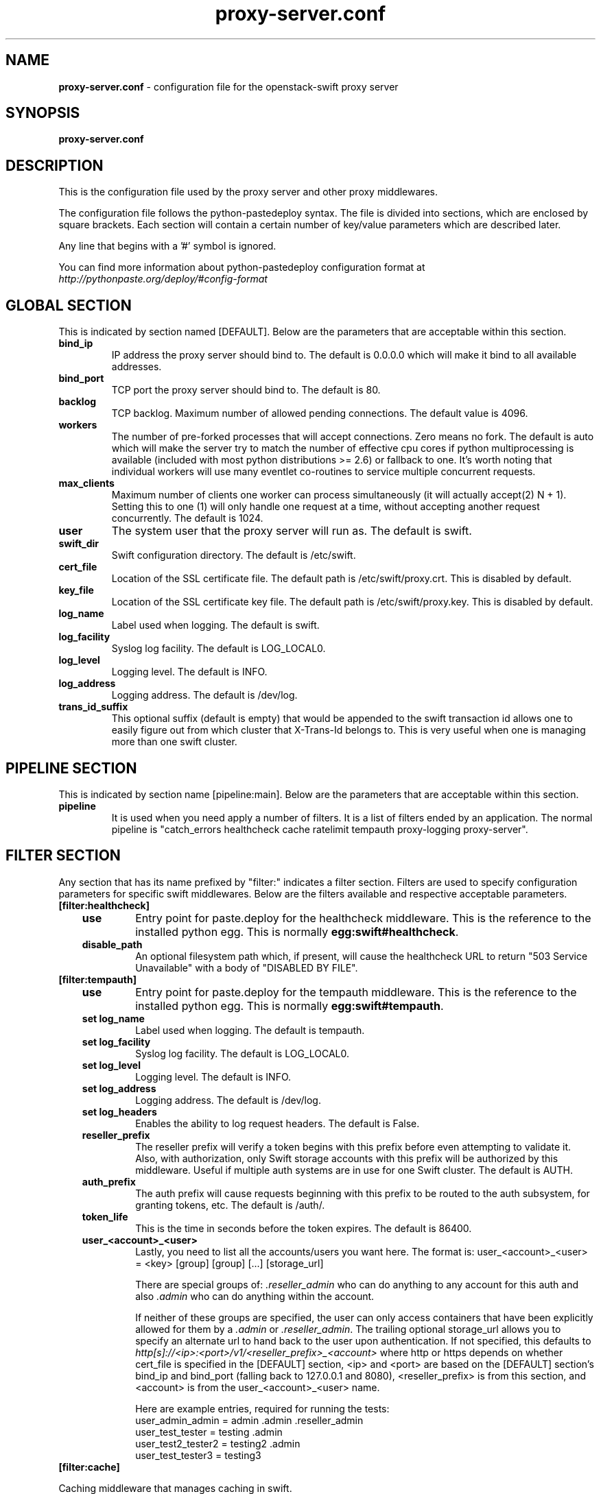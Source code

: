.\"
.\" Author: Joao Marcelo Martins <marcelo.martins@rackspace.com> or <btorch@gmail.com>
.\" Copyright (c) 2010-2012 OpenStack Foundation.
.\"
.\" Licensed under the Apache License, Version 2.0 (the "License");
.\" you may not use this file except in compliance with the License.
.\" You may obtain a copy of the License at
.\"
.\"    http://www.apache.org/licenses/LICENSE-2.0
.\"
.\" Unless required by applicable law or agreed to in writing, software
.\" distributed under the License is distributed on an "AS IS" BASIS,
.\" WITHOUT WARRANTIES OR CONDITIONS OF ANY KIND, either express or
.\" implied.
.\" See the License for the specific language governing permissions and
.\" limitations under the License.
.\"
.TH proxy-server.conf 5 "8/26/2011" "Linux" "OpenStack Swift"

.SH NAME
.LP
.B proxy-server.conf
\- configuration file for the openstack-swift proxy server



.SH SYNOPSIS
.LP
.B proxy-server.conf



.SH DESCRIPTION
.PP
This is the configuration file used by the proxy server and other proxy middlewares.

The configuration file follows the python-pastedeploy syntax. The file is divided
into sections, which are enclosed by square brackets. Each section will contain a
certain number of key/value parameters which are described later.

Any line that begins with a '#' symbol is ignored.

You can find more information about python-pastedeploy configuration format at
\fIhttp://pythonpaste.org/deploy/#config-format\fR



.SH GLOBAL SECTION
.PD 1
.RS 0
This is indicated by section named [DEFAULT]. Below are the parameters that
are acceptable within this section.

.IP "\fBbind_ip\fR"
IP address the proxy server should bind to. The default is 0.0.0.0 which will make
it bind to all available addresses.
.IP "\fBbind_port\fR"
TCP port the proxy server should bind to. The default is 80.
.IP \fBbacklog\fR
TCP backlog.  Maximum number of allowed pending connections. The default value is 4096.
.IP \fBworkers\fR
The number of pre-forked processes that will accept connections.  Zero means
no fork.  The default is auto which will make the server try to match the
number of effective cpu cores if python multiprocessing is available (included
with most python distributions >= 2.6) or fallback to one.  It's worth noting
that individual workers will use many eventlet co-routines to service multiple
concurrent requests.
.IP \fBmax_clients\fR
Maximum number of clients one worker can process simultaneously (it will
actually accept(2) N + 1). Setting this to one (1) will only handle one request
at a time, without accepting another request concurrently.  The default is 1024.
.IP \fBuser\fR
The system user that the proxy server will run as. The default is swift.
.IP \fBswift_dir\fR
Swift configuration directory. The default is /etc/swift.
.IP \fBcert_file\fR
Location of the SSL certificate file. The default path is /etc/swift/proxy.crt. This is
disabled by default.
.IP \fBkey_file\fR
Location of the SSL certificate key file. The default path is /etc/swift/proxy.key. This is
disabled by default.
.IP \fBlog_name\fR
Label used when logging. The default is swift.
.IP \fBlog_facility\fR
Syslog log facility. The default is LOG_LOCAL0.
.IP \fBlog_level\fR
Logging level. The default is INFO.
.IP \fBlog_address\fR
Logging address. The default is /dev/log.
.IP \fBtrans_id_suffix\fR
This optional suffix (default is empty) that would be appended to the swift transaction
id allows one to easily figure out from which cluster that X-Trans-Id belongs to.
This is very useful when one is managing more than one swift cluster.
.RE
.PD



.SH PIPELINE SECTION
.PD 1
.RS 0
This is indicated by section name [pipeline:main]. Below are the parameters that
are acceptable within this section.

.IP "\fBpipeline\fR"
It is used when you need apply a number of filters. It is a list of filters
ended by an application. The normal pipeline is "catch_errors healthcheck
cache ratelimit tempauth proxy-logging proxy-server".
.RE
.PD



.SH FILTER SECTION
.PD 1
.RS 0
Any section that has its name prefixed by "filter:" indicates a filter section.
Filters are used to specify configuration parameters for specific swift middlewares.
Below are the filters available and respective acceptable parameters.
.IP "\fB[filter:healthcheck]\fR"
.RE
.RS 3
.IP "\fBuse\fR"
Entry point for paste.deploy for the healthcheck middleware. This is the reference to the installed python egg.
This is normally \fBegg:swift#healthcheck\fR.
.IP "\fBdisable_path\fR"
An optional filesystem path which, if present, will cause the healthcheck
URL to return "503 Service Unavailable" with a body of "DISABLED BY FILE".
.RE


.RS 0
.IP "\fB[filter:tempauth]\fR"
.RE
.RS 3
.IP \fBuse\fR
Entry point for paste.deploy for the tempauth middleware. This is the reference to the installed python egg.
This is normally \fBegg:swift#tempauth\fR.
.IP "\fBset log_name\fR"
Label used when logging. The default is tempauth.
.IP "\fBset log_facility\fR"
Syslog log facility. The default is LOG_LOCAL0.
.IP "\fBset log_level\fR "
Logging level. The default is INFO.
.IP "\fBset log_address\fR"
Logging address. The default is /dev/log.
.IP "\fBset log_headers\fR "
Enables the ability to log request headers. The default is False.
.IP \fBreseller_prefix\fR
The reseller prefix will verify a token begins with this prefix before even
attempting to validate it. Also, with authorization, only Swift storage accounts
with this prefix will be authorized by this middleware. Useful if multiple auth
systems are in use for one Swift cluster. The default is AUTH.
.IP \fBauth_prefix\fR
The auth prefix will cause requests beginning with this prefix to be routed
to the auth subsystem, for granting tokens, etc. The default is /auth/.
.IP \fBtoken_life\fR
This is the time in seconds before the token expires. The default is 86400.
.IP \fBuser_<account>_<user>\fR
Lastly, you need to list all the accounts/users you want here. The format is:
user_<account>_<user> = <key> [group] [group] [...] [storage_url]

There are special groups of: \fI.reseller_admin\fR who can do anything to any account for this auth
and also \fI.admin\fR who can do anything within the account.

If neither of these groups are specified, the user can only access containers that
have been explicitly allowed for them by a \fI.admin\fR or \fI.reseller_admin\fR.
The trailing optional storage_url allows you to specify an alternate url to hand
back to the user upon authentication. If not specified, this defaults to
\fIhttp[s]://<ip>:<port>/v1/<reseller_prefix>_<account>\fR where http or https depends
on whether cert_file is specified in the [DEFAULT] section, <ip> and <port> are based
on the [DEFAULT] section's bind_ip and bind_port (falling back to 127.0.0.1 and 8080),
<reseller_prefix> is from this section, and <account> is from the user_<account>_<user> name.

Here are example entries, required for running the tests:
.RE

.PD 0
.RS 10
.IP "user_admin_admin = admin .admin .reseller_admin"
.IP "user_test_tester = testing .admin"
.IP "user_test2_tester2 = testing2 .admin"
.IP "user_test_tester3 = testing3"
.RE
.PD

.RS 0
.IP "\fB[filter:cache]\fR"
.RE

Caching middleware that manages caching in swift.

.RS 3
.IP \fBuse\fR
Entry point for paste.deploy for the memcache middleware. This is the reference to the installed python egg.
This is normally \fBegg:swift#memcache\fR.
.IP "\fBset log_name\fR"
Label used when logging. The default is memcache.
.IP "\fBset log_facility\fR"
Syslog log facility. The default is LOG_LOCAL0.
.IP "\fBset log_level\fR "
Logging level. The default is INFO.
.IP "\fBset log_address\fR"
Logging address. The default is /dev/log.
.IP "\fBset log_headers\fR "
Enables the ability to log request headers. The default is False.
.IP \fBmemcache_servers\fR
If not set in the configuration file, the value for memcache_servers will be
read from /etc/swift/memcache.conf (see memcache.conf-sample) or lacking that
file, it will default to 127.0.0.1:11211. You can specify multiple servers
separated with commas, as in: 10.1.2.3:11211,10.1.2.4:11211.
.IP \fBmemcache_serialization_support\fR
This sets how memcache values are serialized and deserialized:
.RE

.PD 0
.RS 10
.IP "0 = older, insecure pickle serialization"
.IP "1 = json serialization but pickles can still be read (still insecure)"
.IP "2 = json serialization only (secure and the default)"
.RE

.RS 10
To avoid an instant full cache flush, existing installations should upgrade with 0, then set to 1 and reload, then after some time (24 hours) set to 2 and reload. In the future, the ability to use pickle serialization will be removed.

If not set in the configuration file, the value for memcache_serialization_support will be read from /etc/swift/memcache.conf if it exists (see memcache.conf-sample). Otherwise, the default value as indicated above will be used.
.RE



.RS 0
.IP "\fB[filter:ratelimit]\fR"
.RE

Rate limits requests on both an Account and Container level.  Limits are configurable.

.RS 3
.IP \fBuse\fR
Entry point for paste.deploy for the ratelimit middleware. This is the reference to the installed python egg.
This is normally \fBegg:swift#ratelimit\fR.
.IP "\fBset log_name\fR"
Label used when logging. The default is ratelimit.
.IP "\fBset log_facility\fR"
Syslog log facility. The default is LOG_LOCAL0.
.IP "\fBset log_level\fR "
Logging level. The default is INFO.
.IP "\fBset log_address\fR"
Logging address. The default is /dev/log.
.IP "\fBset log_headers\fR "
Enables the ability to log request headers. The default is False.
.IP \fBclock_accuracy\fR
This should represent how accurate the proxy servers' system clocks are with each other.
1000 means that all the proxies' clock are accurate to each other within 1 millisecond.
No ratelimit should be higher than the clock accuracy. The default is 1000.
.IP \fBmax_sleep_time_seconds\fR
App will immediately return a 498 response if the necessary sleep time ever exceeds
the given max_sleep_time_seconds. The default is 60 seconds.
.IP \fBlog_sleep_time_seconds\fR
To allow visibility into rate limiting set this value > 0 and all sleeps greater than
the number will be logged. If set to 0 means disabled. The default is 0.
.IP \fBrate_buffer_seconds\fR
Number of seconds the rate counter can drop and be allowed to catch up
(at a faster than listed rate). A larger number will result in larger spikes in
rate but better average accuracy. The default is 5.
.IP \fBaccount_ratelimit\fR
If set, will limit PUT and DELETE requests to /account_name/container_name. Number is
in requests per second. If set to 0 means disabled. The default is 0.
.IP \fBaccount_whitelist\fR
Comma separated lists of account names that will not be rate limited. The default is ''.
.IP \fBaccount_blacklist\fR
Comma separated lists of account names that will not be allowed. Returns a 497 response.
The default is ''.
.IP \fBcontainer_ratelimit_size\fR
When set with container_limit_x = r: for containers of size x, limit requests per second
to r. Will limit PUT, DELETE, and POST requests to /a/c/o. The default is ''.
.RE


.RS 0
.IP "\fB[filter:domain_remap]\fR"
.RE

Middleware that translates container and account parts of a domain to path parameters that the proxy server understands. The container.account.storageurl/object gets translated to container.account.storageurl/path_root/account/container/object and account.storageurl/path_root/container/object gets translated to account.storageurl/path_root/account/container/object

.RS 3
.IP \fBuse\fR
Entry point for paste.deploy for the domain_remap middleware. This is the reference to the installed python egg.
This is normally \fBegg:swift#domain_remap\fR.
.IP "\fBset log_name\fR"
Label used when logging. The default is domain_remap.
.IP "\fBset log_address\fR"
Logging address. The default is /dev/log.
.IP "\fBset log_headers\fR"
Enables the ability to log request headers. The default is False.
.IP \fBstorage_domain\fR
The domain to be used by the middleware.
.IP \fBpath_root\fR
The path root value for the storage URL. The default is v1.
.IP \fBreseller_prefixes\fR
Browsers can convert a host header to lowercase, so check that reseller
prefix on the account is the correct case. This is done by comparing the
items in the reseller_prefixes config option to the found prefix. If they
match except for case, the item from reseller_prefixes will be used
instead of the found reseller prefix. The reseller_prefixes list is exclusive.
If defined, any request with an account prefix not in that list will be ignored
by this middleware. Defaults to 'AUTH'.
.RE



.RS 0
.IP "\fB[filter:catch_errors]\fR"
.RE
.RS 3
.IP \fBuse\fR
Entry point for paste.deploy for the catch_errors middleware. This is the reference to the installed python egg.
This is normally \fBegg:swift#catch_errors\fR.
.IP "\fBset log_name\fR"
Label used when logging. The default is catch_errors.
.IP "\fBset log_facility\fR"
Syslog log facility. The default is LOG_LOCAL0.
.IP "\fBset log_level\fR "
Logging level. The default is INFO.
.IP "\fBset log_address\fR "
Logging address. The default is /dev/log.
.IP "\fBset log_headers\fR"
Enables the ability to log request headers. The default is False.
.RE



.RS 0
.IP "\fB[filter:cname_lookup]\fR"
.RE

Note: this middleware requires python-dnspython

.RS 3
.IP \fBuse\fR
Entry point for paste.deploy for the cname_lookup middleware. This is the reference to the installed python egg.
This is normally \fBegg:swift#cname_lookup\fR.
.IP "\fBset log_name\fR"
Label used when logging. The default is cname_lookup.
.IP "\fBset log_facility\fR"
Syslog log facility. The default is LOG_LOCAL0.
.IP "\fBset log_level\fR "
Logging level. The default is INFO.
.IP "\fBset log_address\fR"
Logging address. The default is /dev/log.
.IP "\fBset log_headers\fR"
Enables the ability to log request headers. The default is False.
.IP \fBstorage_domain\fR
The domain to be used by the middleware.
.IP \fBlookup_depth\fR
How deep in the CNAME chain to look for something that matches the storage domain.
The default is 1.
.RE



.RS 0
.IP "\fB[filter:staticweb]\fR"
.RE

Note: Put staticweb just after your auth filter(s) in the pipeline

.RS 3
.IP \fBuse\fR
Entry point for paste.deploy for the staticweb middleware. This is the reference to the installed python egg.
This is normally \fBegg:swift#staticweb\fR.
.IP \fBcache_timeout\fR
Seconds to cache container x-container-meta-web-* header values. The default is 300 seconds.
.IP "\fBset log_name\fR"
Label used when logging. The default is staticweb.
.IP "\fBset log_facility\fR"
Syslog log facility. The default is LOG_LOCAL0.
.IP "\fBset log_level\fR "
Logging level. The default is INFO.
.IP "\fBset log_address\fR "
Logging address. The default is /dev/log.
.IP "\fBset log_headers\fR"
Enables the ability to log request headers. The default is False.
.IP "\fBset access_log_name\fR"
Label used when logging. The default is staticweb.
.IP "\fBset access_log_facility\fR"
Syslog log facility. The default is LOG_LOCAL0.
.IP "\fBset access_log_level\fR "
Logging level. The default is INFO.
.RE



.RS 0
.IP "\fB[filter:tempurl]\fR"
.RE

Note: Put tempurl before slo, dlo, and your auth filter(s) in the pipeline

.RS 3
.IP \fBincoming_remove_headers\fR
The headers to remove from incoming requests. Simply a whitespace delimited list of header names and names can optionally end with '*' to indicate a prefix match. incoming_allow_headers is a list of exceptions to these removals.
.IP \fBincoming_allow_headers\fR
The headers allowed as exceptions to incoming_remove_headers. Simply a whitespace delimited list of header names and names can optionally end with '*' to indicate a prefix match.
.IP "\fBoutgoing_remove_headers\fR"
The headers to remove from outgoing responses. Simply a whitespace delimited list of header names and names can optionally end with '*' to indicate a prefix match. outgoing_allow_headers is a list of exceptions to these removals.
.IP "\fBoutgoing_allow_headers\fR"
The headers allowed as exceptions to outgoing_remove_headers. Simply a whitespace delimited list of header names and names can optionally end with '*' to indicate a prefix match.
.IP "\fBset log_level\fR "
.RE



.RS 0
.IP "\fB[filter:formpost]\fR"
.RE

Note: Put formpost just before your auth filter(s) in the pipeline

.RS 3
.IP \fBuse\fR
Entry point for paste.deploy for the formpost middleware. This is the reference to the installed python egg.
This is normally \fBegg:swift#formpost\fR.
.RE



.RS 0
.IP "\fB[filter:name_check]\fR"
.RE

Note: Just needs to be placed before the proxy-server in the pipeline.

.RS 3
.IP \fBuse\fR
Entry point for paste.deploy for the name_check middleware. This is the reference to the installed python egg.
This is normally \fBegg:swift#name_check\fR.
.IP \fBforbidden_chars\fR
Characters that will not be allowed in a name.
.IP \fBmaximum_length\fR
Maximum number of characters that can be in the name.
.IP \fBforbidden_regexp\fR
Python regular expressions of substrings that will not be allowed in a name.
.RE


.RS 0
.IP "\fB[filter:proxy-logging]\fR"
.RE

Logging for the proxy server now lives in this middleware.
If the access_* variables are not set, logging directives from [DEFAULT]
without "access_" will be used.

.RS 3
.IP \fBuse\fR
Entry point for paste.deploy for the proxy_logging middleware. This is the reference to the installed python egg.
This is normally \fBegg:swift#proxy_logging\fR.
.IP "\fBaccess_log_name\fR"
Label used when logging. The default is proxy-server.
.IP "\fBaccess_log_facility\fR"
Syslog log facility. The default is LOG_LOCAL0.
.IP "\fBaccess_log_level\fR "
Logging level. The default is INFO.
.IP \fBaccess_log_address\fR
Default is /dev/log.
.IP \fBaccess_log_udp_host\fR
If set, access_log_udp_host will override access_log_address.  Default is
unset.
.IP \fBaccess_log_udp_port\fR
Default is 514.
.IP \fBaccess_log_statsd_host\fR
You can use log_statsd_* from [DEFAULT], or override them here.
Default is localhost.
.IP \fBaccess_log_statsd_port\fR
Default is 8125.
.IP \fBaccess_log_statsd_default_sample_rate\fR
Default is 1.
.IP \fBaccess_log_statsd_metric_prefix\fR
Default is "" (empty-string)
.IP \fBaccess_log_headers\fR
Default is False.
.IP \fBlog_statsd_valid_http_methods\fR
What HTTP methods are allowed for StatsD logging (comma-sep); request methods
not in this list will have "BAD_METHOD" for the <verb> portion of the metric.
Default is "GET,HEAD,POST,PUT,DELETE,COPY,OPTIONS".
.RE


.PD




.SH APP SECTION
.PD 1
.RS 0
This is indicated by section name [app:proxy-server]. Below are the parameters
that are acceptable within this section.
.IP \fBuse\fR
Entry point for paste.deploy for the proxy server. This is the reference to the installed python egg.
This is normally \fBegg:swift#proxy\fR.
.IP "\fBset log_name\fR"
Label used when logging. The default is proxy-server.
.IP "\fBset log_facility\fR"
Syslog log facility. The default is LOG_LOCAL0.
.IP "\fBset log_level\fR"
Logging level. The default is INFO.
.IP "\fBset log_address\fR"
Logging address. The default is /dev/log.
.IP \fBlog_handoffs\fR
Log when handoff locations are used.  Default is True.
.IP \fBrecheck_account_existence\fR
Cache timeout in seconds to send memcached for account existence. The default is 60 seconds.
.IP \fBrecheck_container_existence\fR
Cache timeout in seconds to send memcached for container existence. The default is 60 seconds.
.IP \fBobject_chunk_size\fR
Chunk size to read from object servers. The default is 8192.
.IP \fBclient_chunk_size\fR
Chunk size to read from clients. The default is 8192.
.IP \fBnode_timeout\fR
Request timeout to external services. The default is 10 seconds.
.IP \fBclient_timeoutt\fR
Timeout to read one chunk from a client. The default is 60 seconds.
.IP \fBconn_timeout\fR
Connection timeout to external services. The default is 0.5 seconds.
.IP \fBerror_suppression_interval\fR
Time in seconds that must elapse since the last error for a node to
be considered no longer error limited. The default is 60 seconds.
.IP \fBerror_suppression_limit\fR
Error count to consider a node error limited. The default is 10.
.IP \fBallow_account_management\fR
Whether account PUTs and DELETEs are even callable. If set to 'true' any authorized
user may create and delete accounts; if 'false' no one, even authorized, can. The default
is false.
.IP \fBobject_post_as_copy\fR
Set object_post_as_copy = false to turn on fast posts where only the metadata changes
are stored as new and the original data file is kept in place. This makes for quicker
posts; but since the container metadata isn't updated in this mode, features like
container sync won't be able to sync posts. The default is True.
.IP \fBaccount_autocreate\fR
If set to 'true' authorized accounts that do not yet exist within the Swift cluster
will be automatically created. The default is set to false.
.IP \fBrate_limit_after_segment\fR
Start rate-limiting object segments after the Nth segment of a segmented
object.  The default is 10 segments.
.IP \fBrate_limit_segments_per_sec\fR
Once segment rate-limiting kicks in for an object, limit segments served to N
per second.  The default is 1.
.RE
.PD

.SH DOCUMENTATION
.LP
More in depth documentation about the swift-proxy-server and
also Openstack-Swift as a whole can be found at
.BI http://swift.openstack.org/admin_guide.html
and
.BI http://swift.openstack.org

.SH "SEE ALSO"
.BR swift-proxy-server(1)
